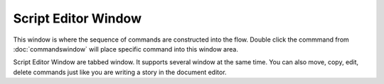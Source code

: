 Script Editor Window
====================

This window is where the sequence of commands are constructed into the flow. Double click the commmand from :doc:`commandswindow` will place specific command into this window area. 

Script Editor Window are tabbed window. It supports several window at the same time. You can also move, copy, edit, delete commands just like you are writing a story in the document editor. 